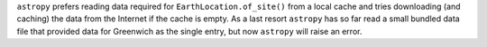 ``astropy`` prefers reading data required for ``EarthLocation.of_site()`` from
a local cache and tries downloading (and caching) the data from the Internet if
the cache is empty.
As a last resort ``astropy`` has so far read a small bundled data file that
provided data for Greenwich as the single entry, but now ``astropy`` will raise
an error.
